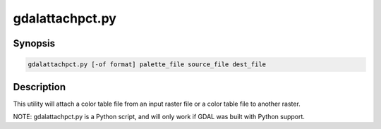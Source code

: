 .. _gdalattachpct:

================================================================================
gdalattachpct.py
================================================================================

.. only:: html

    Attach a color table from one file to another file.

.. Index:: gdalattachpct

Synopsis
--------

.. code-block::

    gdalattachpct.py [-of format] palette_file source_file dest_file

Description
-----------

This utility will attach a color table file from an input raster file or a color table file to another raster.

.. program:: gdalattachpct

.. option:: -of <format>

    Select the output format. Starting with
    GDAL 2.3, if not specified, the format is guessed from the extension (previously
    was GTiff). Use the short format name.

.. option:: <palette_file>

    Extract the color table from <palette_file>.
    The<palette_file> must be either a raster file in a GDAL supported format with a palette
    or a color file in a supported format (txt, qml, qlr).

.. option:: <source_file>

    The input file.

.. option:: <dest_file>

    The output RGB file that will be created.

NOTE: gdalattachpct.py is a Python script, and will only work if GDAL was built with Python support.
